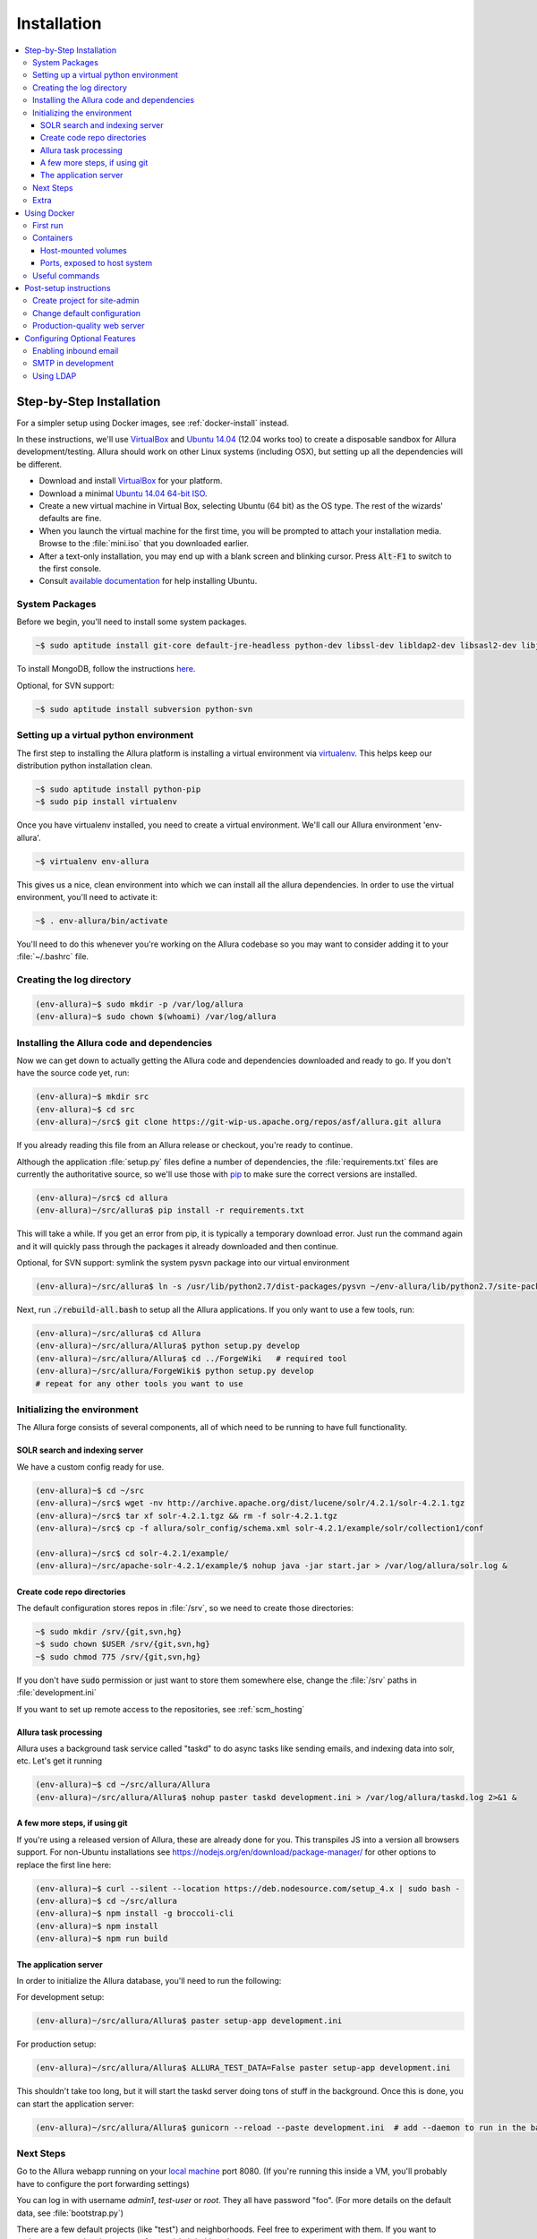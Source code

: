 ..     Licensed to the Apache Software Foundation (ASF) under one
       or more contributor license agreements.  See the NOTICE file
       distributed with this work for additional information
       regarding copyright ownership.  The ASF licenses this file
       to you under the Apache License, Version 2.0 (the
       "License"); you may not use this file except in compliance
       with the License.  You may obtain a copy of the License at

         http://www.apache.org/licenses/LICENSE-2.0

       Unless required by applicable law or agreed to in writing,
       software distributed under the License is distributed on an
       "AS IS" BASIS, WITHOUT WARRANTIES OR CONDITIONS OF ANY
       KIND, either express or implied.  See the License for the
       specific language governing permissions and limitations
       under the License.

************
Installation
************

.. contents::
   :local:

.. _step-by-step-install:

Step-by-Step Installation
-------------------------

For a simpler setup using Docker images, see :ref:`docker-install` instead.

In these instructions, we'll use `VirtualBox <http://www.virtualbox.org>`__ and `Ubuntu 14.04 <http://ubuntu.com>`_ (12.04 works too) to create a disposable sandbox for Allura development/testing.  Allura should work on other Linux systems (including OSX), but setting up all the dependencies will be different.

* Download and install `VirtualBox <http://www.virtualbox.org/wiki/Downloads>`__ for your platform.

* Download a minimal `Ubuntu 14.04 64-bit ISO <https://help.ubuntu.com/community/Installation/MinimalCD>`_.

* Create a new virtual machine in Virtual Box, selecting Ubuntu (64 bit) as the OS type.  The rest of the wizards' defaults are fine.

* When you launch the virtual machine for the first time, you will be prompted to attach your installation media.  Browse to the :file:`mini.iso` that you downloaded earlier.

* After a text-only installation, you may end up with a blank screen and blinking cursor.  Press :code:`Alt-F1` to switch to the first console.

* Consult `available documentation <https://help.ubuntu.com/>`_ for help installing Ubuntu.


System Packages
^^^^^^^^^^^^^^^

Before we begin, you'll need to install some system packages.

.. code-block:: bash

    ~$ sudo aptitude install git-core default-jre-headless python-dev libssl-dev libldap2-dev libsasl2-dev libjpeg8-dev zlib1g-dev

To install MongoDB, follow the instructions `here <http://docs.mongodb.org/v2.6/tutorial/install-mongodb-on-ubuntu/>`_.

Optional, for SVN support:

.. code-block:: bash

    ~$ sudo aptitude install subversion python-svn

Setting up a virtual python environment
^^^^^^^^^^^^^^^^^^^^^^^^^^^^^^^^^^^^^^^

The first step to installing the Allura platform is installing a virtual environment via `virtualenv <https://virtualenv.pypa.io/en/latest/>`_.  This helps keep our distribution python installation clean.

.. code-block:: bash

    ~$ sudo aptitude install python-pip
    ~$ sudo pip install virtualenv

Once you have virtualenv installed, you need to create a virtual environment.  We'll call our Allura environment 'env-allura'.

.. code-block:: bash

    ~$ virtualenv env-allura

This gives us a nice, clean environment into which we can install all the allura dependencies.
In order to use the virtual environment, you'll need to activate it:

.. code-block:: bash

    ~$ . env-allura/bin/activate

You'll need to do this whenever you're working on the Allura codebase so you may want to consider adding it to your :file:`~/.bashrc` file.

Creating the log directory
^^^^^^^^^^^^^^^^^^^^^^^^^^

.. code-block:: bash

    (env-allura)~$ sudo mkdir -p /var/log/allura
    (env-allura)~$ sudo chown $(whoami) /var/log/allura

Installing the Allura code and dependencies
^^^^^^^^^^^^^^^^^^^^^^^^^^^^^^^^^^^^^^^^^^^

Now we can get down to actually getting the Allura code and dependencies downloaded and ready to go.  If you don't have the source code yet, run:

.. code-block:: bash

    (env-allura)~$ mkdir src
    (env-allura)~$ cd src
    (env-allura)~/src$ git clone https://git-wip-us.apache.org/repos/asf/allura.git allura

If you already reading this file from an Allura release or checkout, you're ready to continue.

Although the application :file:`setup.py` files define a number of dependencies, the :file:`requirements.txt` files are currently the authoritative source, so we'll use those with `pip <https://pip.pypa.io/en/stable/>`_ to make sure the correct versions are installed.

.. code-block:: bash

    (env-allura)~/src$ cd allura
    (env-allura)~/src/allura$ pip install -r requirements.txt

This will take a while.  If you get an error from pip, it is typically a temporary download error.  Just run the command again and it will quickly pass through the packages it already downloaded and then continue.

Optional, for SVN support: symlink the system pysvn package into our virtual environment

.. code-block:: bash

    (env-allura)~/src/allura$ ln -s /usr/lib/python2.7/dist-packages/pysvn ~/env-allura/lib/python2.7/site-packages/

Next, run :code:`./rebuild-all.bash` to setup all the Allura applications.  If you only want to use a few tools, run:

.. code-block:: bash

    (env-allura)~/src/allura$ cd Allura
    (env-allura)~/src/allura/Allura$ python setup.py develop
    (env-allura)~/src/allura/Allura$ cd ../ForgeWiki   # required tool
    (env-allura)~/src/allura/ForgeWiki$ python setup.py develop
    # repeat for any other tools you want to use

Initializing the environment
^^^^^^^^^^^^^^^^^^^^^^^^^^^^

The Allura forge consists of several components, all of which need to be running to have full functionality.

SOLR search and indexing server
~~~~~~~~~~~~~~~~~~~~~~~~~~~~~~~

We have a custom config ready for use.

.. code-block:: bash

    (env-allura)~$ cd ~/src
    (env-allura)~/src$ wget -nv http://archive.apache.org/dist/lucene/solr/4.2.1/solr-4.2.1.tgz
    (env-allura)~/src$ tar xf solr-4.2.1.tgz && rm -f solr-4.2.1.tgz
    (env-allura)~/src$ cp -f allura/solr_config/schema.xml solr-4.2.1/example/solr/collection1/conf

    (env-allura)~/src$ cd solr-4.2.1/example/
    (env-allura)~/src/apache-solr-4.2.1/example/$ nohup java -jar start.jar > /var/log/allura/solr.log &


Create code repo directories
~~~~~~~~~~~~~~~~~~~~~~~~~~~~

The default configuration stores repos in :file:`/srv`, so we need to create those directories:

.. code-block:: bash

    ~$ sudo mkdir /srv/{git,svn,hg}
    ~$ sudo chown $USER /srv/{git,svn,hg}
    ~$ sudo chmod 775 /srv/{git,svn,hg}

If you don't have :code:`sudo` permission or just want to store them somewhere else, change the :file:`/srv` paths in :file:`development.ini`

If you want to set up remote access to the repositories, see :ref:`scm_hosting`

Allura task processing
~~~~~~~~~~~~~~~~~~~~~~

Allura uses a background task service called "taskd" to do async tasks like sending emails, and indexing data into solr, etc.  Let's get it running

.. code-block:: bash

    (env-allura)~$ cd ~/src/allura/Allura
    (env-allura)~/src/allura/Allura$ nohup paster taskd development.ini > /var/log/allura/taskd.log 2>&1 &


A few more steps, if using git
~~~~~~~~~~~~~~~~~~~~~~~~~~~~~~

If you're using a released version of Allura, these are already done for you.  This transpiles JS into a version all browsers support.
For non-Ubuntu installations see https://nodejs.org/en/download/package-manager/ for other options to replace the first line here:

.. code-block:: bash

    (env-allura)~$ curl --silent --location https://deb.nodesource.com/setup_4.x | sudo bash -
    (env-allura)~$ cd ~/src/allura
    (env-allura)~$ npm install -g broccoli-cli
    (env-allura)~$ npm install
    (env-allura)~$ npm run build


The application server
~~~~~~~~~~~~~~~~~~~~~~

In order to initialize the Allura database, you'll need to run the following:

For development setup:

.. code-block:: bash

    (env-allura)~/src/allura/Allura$ paster setup-app development.ini

For production setup:

.. code-block:: bash

    (env-allura)~/src/allura/Allura$ ALLURA_TEST_DATA=False paster setup-app development.ini

This shouldn't take too long, but it will start the taskd server doing tons of stuff in the background.  Once this is done, you can start the application server:

.. code-block:: bash

    (env-allura)~/src/allura/Allura$ gunicorn --reload --paste development.ini  # add --daemon to run in the background

Next Steps
^^^^^^^^^^

Go to the Allura webapp running on your `local machine <http://localhost:8080/>`_ port 8080.
(If you're running this inside a VM, you'll probably have to configure the port forwarding settings)

You can log in with username `admin1`, `test-user` or `root`.  They all have password "foo".  (For more details
on the default data, see :file:`bootstrap.py`)

There are a few default projects (like "test") and neighborhoods.  Feel free to experiment with them.  If you want to
register a new project in your own forge, visit `/p/add_project`.

Extra
^^^^^

* Read :ref:`post-setup-instructions`
* Ask questions and discuss Allura on the `allura-dev mailing list <http://mail-archives.apache.org/mod_mbox/allura-dev/>`_
* Run the test suite (slow): :code:`$ ALLURA_VALIDATION=none ./run_tests`
* File bug reports at https://forge-allura.apache.org/p/allura/tickets/new/ (login required)
* Contribute code according to :ref:`this guide <contributing>`

.. _docker-install:

Using Docker
------------

First run
^^^^^^^^^

`Download the latest release <http://www.apache.org/dyn/closer.cgi/allura/>`_ of Allura, or `clone from git <https://forge-allura.apache.org/p/allura/git/ci/master/tree/>`_ for the bleeding edge.

Install `Docker <http://docs.docker.com/installation/>`_ and `Docker Compose <https://docs.docker.com/compose/install/>`_.

Build/fetch all required images (run these in allura source directory):

.. code-block:: bash

    docker-compose build

Python and JS package setup (and first containers started):

.. code-block:: bash

    docker-compose run web scripts/init-docker-dev.sh

Initialize database with test data:

.. code-block:: bash

    docker-compose run taskd paster setup-app docker-dev.ini

.. note::

   If you want to skip test data creation you can instead run: :code:`docker-compose run -e ALLURA_TEST_DATA=False taskd paster setup-app docker-dev.ini`

Start containers in the background:

.. code-block:: bash

    docker-compose up -d

You're up and running!  Visit localhost:8080, or on a Mac or Windows whatever IP address Docker Toolbox is using.  Then
see our :ref:`post-setup-instructions` and read more below about the Docker environment for Allura.

.. note::

   If running from git source, it will take a few minutes during the first time running "up", to set up JS build tools
   before the webapp is actually running on port 8080.  Watch the progress with :code:`docker-compose logs web`.


Containers
^^^^^^^^^^

Allura runs on the following docker containers:

- web
- mongo
- taskd
- solr
- inmail
- outmail

Host-mounted volumes
~~~~~~~~~~~~~~~~~~~~

These are created on first run.

Current directory mounted as :file:`/allura` inside containers.  This means your current source code in your host
environment is shared with the containers.  You can edit Allura code directly, and the containers will reflect your
changes.

Python environment:

- :file:`/allura-data/env-docker/python`
- :file:`/allura-data/env-docker/bin`

Services data:

- :file:`/allura-data/mongo` - mongo data
- :file:`/allura-data/solr` - SOLR index
- :code:`/allura-data/scm/{git,hg,svn}` - code repositories
- :file:`/allura-data/scm/snapshots` - generated code snapshots

Ports, exposed to host system
~~~~~~~~~~~~~~~~~~~~~~~~~~~~~

- 8080 - webapp
- 8983 - SOLR admin panel (http://localhost:8983/solr/)
- 8825 - incoming mail listener
- 27017 - mongodb

Useful commands
^^^^^^^^^^^^^^^

Restarting all containers:

.. code-block:: bash

    docker-compose up -d

View logs from all services:

.. code-block:: bash

    docker-compose logs

You can specify one or more services to view logs only from them, e.g. to see
outgoing mail:

.. code-block:: bash

    docker-compose logs outmail

Update requirements and reinstall apps:

.. code-block:: bash

    docker-compose run web pip install -r requirements.txt
    docker-compose run web ./rebuild-all.bash

You may want to restart at least "taskd" container after that in order for it to
pick up changes.  Run :code:`docker-compose restart taskd`

Running all tests:

.. code-block:: bash

    docker-compose run web ./run_tests

Running subset of tests:

.. code-block:: bash

    docker-compose run web bash -c 'cd ForgeGit && nosetests forgegit.tests.functional.test_controllers:TestFork'

Connecting to mongo using a container:

.. code-block:: bash

    docker-compose run mongo mongo --host mongo


.. _post-setup-instructions:

Post-setup instructions
-----------------------

Create project for site-admin
^^^^^^^^^^^^^^^^^^^^^^^^^^^^^

First of all you need to create a project, which will serve as a container for keeping site administrators (users who will have access to the :ref:`admin interface <site-admin-interface>`).

In order to do that:

- open main page of the site in your browser
- go to "Projects" neighborhood (:ref:`what-are-neighborhoods`)
- click "Register a new project" link

By default all admins of "allura" project in "Projects" neighborhood are treated as site admins. If you want to use different project for that, change `site_admins_project` in :file:`development.ini`.

Change default configuration
^^^^^^^^^^^^^^^^^^^^^^^^^^^^

The :file:`development.ini` file is geared towards development, so you will want to review
carefully and make changes for production use.

Change `[handler_console]` section, so that logs go to a file and will include background tasks info.

.. code-block:: ini

    class = allura.lib.utils.CustomWatchedFileHandler
    args = ('/path/to/allura.log', 'a')

Add write permissions to the :file:`/path/to/allura.log` for the user you use to run allura proccess.

Change "secrets".

.. code-block:: ini

    beaker.session.secret = <your-secret-key>
    beaker.session.validate_key = <yet-another-secret-key>

The first one is used for simple cookies, the latter is used for encrypted cookies.

You can use the following command to generate a good key:

.. code-block:: bash

    ~$ python -c 'import os; l = 20; print "%.2x" * l % tuple(map(ord, os.urandom(l)))'

Production-quality web server
^^^^^^^^^^^^^^^^^^^^^^^^^^^^^

If you are running on a public facing server, you should check out some of the additional gunicorn configuration options at http://gunicorn.org/.
For example, you'll want multiple worker processes to handle simultaneous requests, proxy behind nginx for added protection, etc.

If you'd like to use another webserver, here are a few options:

`uWSGI <http://uwsgi-docs.readthedocs.org/en/latest/>`_

.. code-block:: bash

    ~$ pip install uwsgi  # or install via system packages
    ~$ uwsgi --ini-paste-logged development.ini --virtualenv /PATH/TO/VIRTUALENV --http 0.0.0.0:8080


`mod_wsgi-express <https://pypi.python.org/pypi/mod_wsgi>`_

.. code-block:: bash

    ~$ pip install mod_wsgi  # requires httpd2 devel libraries installed in the system
    ~$ mod_wsgi-express start-server development.ini --application-type paste --user allura --group allura --port 8080  --python-path /PATH/TO/VIRTUALENV/lib/python2.7/site-packages/

For any other wsgi server (e.g. mod_wsgi with Apache, or waitress) you will need a wsgi callable set up like this:

.. code-block:: python

    from paste.deploy import loadapp
    from paste.script.util.logging_config import fileConfig

    config_file = '/PATH/TO/Allura/development.ini'
    fileConfig(config_file)
    application = loadapp('config:%s' % config_file)



Configuring Optional Features
-----------------------------

The :file:`development.ini` file has many options you can explore and configure.

To run SVN and Git services, see the :doc:`scm_host` page.

Some features may be added as separate `Allura extensions <https://forge-allura.apache.org/p/allura/wiki/Extensions/>`_

Enabling inbound email
^^^^^^^^^^^^^^^^^^^^^^

Allura can listen for email messages and update tools and artifacts.  For example, every ticket has an email address, and
emails sent to that address will be added as comments on the ticket.  To set up the SMTP listener, run:

.. code-block:: bash

    nohup paster smtp_server development.ini > /var/log/allura/smtp.log &

By default this uses port 8825.  Depending on your mail routing, you may need to change that port number.
And if the port is in use, this command will fail.  You can check the log file for any errors.
To change the port number, edit `development.ini` and change `forgemail.port` to the appropriate port number for your environment.

SMTP in development
^^^^^^^^^^^^^^^^^^^

The following command can be used for quick and easy monitoring of smtp during development.
Just be sure the port matches the `smtp_port` from your `development.ini` (8826 by default).

.. code-block:: bash

    python -u -m smtpd -n -c DebuggingServer localhost:8826

This will create a new debugging server that discards messages and prints them to stdout.


Using LDAP
^^^^^^^^^^

Allura has a pluggable authentication system, and can use an existing LDAP system. In your config
file (e.g. :file:`development.ini`), there are several "ldap" settings to set:

* Change auth.method to: :samp:`auth.method = ldap`
* Set all the :samp:`auth.ldap.{*}` settings to match your LDAP server configuration. (:samp:`auth.ldap.schroot_name` won't be
  used, don't worry about it.)
* Keep :samp:`auth.ldap.autoregister = true` This means Allura will use existing users from your LDAP
  server.
* Set :samp:`auth.allow_user_registration = false` since your users already are present in LDAP.
* Change user_prefs_storage.method to :samp:`user_prefs_storage.method = ldap`
* Change :samp:`user_prefs_storage.ldap.fields.display_name` if needed (e.g. if display names are stored
  in a different LDAP attribute).

Restart Allura and you should be all set.  Now users can log in with their LDAP credentials and their
Allura records will be automatically created the first time they log in.

Note: if you want users to register new accounts into your LDAP system via Allura, you should turn
off :samp:`autoregister` and turn on :samp:`allow_user_registration`
